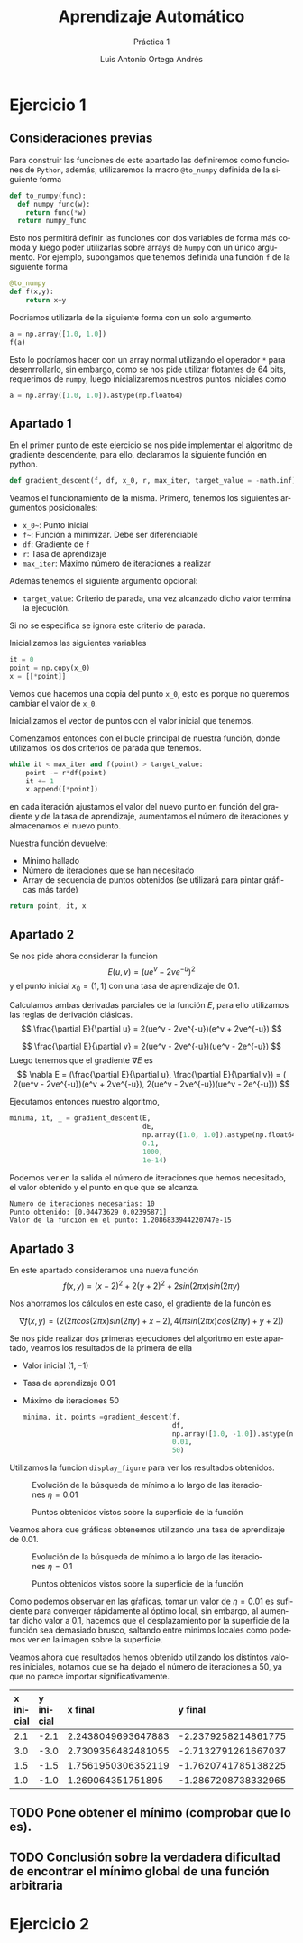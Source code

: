 #+options: toc:nil
#+BIND: org-latex-image-default-width 0.5\linewidth
#+TITLE: Aprendizaje Automático
#+SUBTITLE: Práctica 1
#+AUTHOR: Luis Antonio Ortega Andrés
#+LANGUAGE: es
#+LATEX_HEADER:\setlength{\parindent}{0in}
#+LATEX_HEADER: \usepackage[margin=0.8in]{geometry}
#+LATEX_HEADER: \usepackage[spanish]{babel}
#+LATEX_HEADER: \usepackage{mathtools}
#+latex_class_options: [11pt]
#+LaTeX_HEADER: \usepackage[left=1in,top=1in,right=1in,bottom=1.5in]{geometry}
#+LaTeX_HEADER: \usepackage{palatino}
#+LaTeX_HEADER: \usepackage{fancyhdr}
#+LaTeX_HEADER: \usepackage{sectsty}
#+LaTeX_HEADER: \usepackage{engord}
#+LaTeX_HEADER: \usepackage{cite}
#+LaTeX_HEADER: \usepackage{graphicx}
#+LaTeX_HEADER: \usepackage{setspace}
#+LaTeX_HEADER: \usepackage[compact]{titlesec}
#+LaTeX_HEADER: \usepackage[center]{caption}
#+LaTeX_HEADER: \usepackage{placeins}
#+LaTeX_HEADER: \usepackage{color}

#+LaTeX_HEADER: \usepackage{amsmath}
#+LaTeX_HEADER: \usepackage{minted}
#+LaTeX_HEADER: \usepackage{pdfpages}


* Ejercicio 1
** Consideraciones previas

Para construir las funciones de este apartado las definiremos como funciones de
~Python~, además, utilizaremos la macro ~@to_numpy~ definida de la siguiente forma

#+BEGIN_SRC python
def to_numpy(func):
  def numpy_func(w):
    return func(*w)
  return numpy_func
#+END_SRC

Esto nos permitirá definir las funciones con dos variables de forma más comoda y
luego poder utilizarlas sobre arrays de ~Numpy~ con un único argumento. Por
ejemplo, supongamos que tenemos definida una función ~f~ de la siguiente forma

#+BEGIN_SRC python
@to_numpy
def f(x,y):
    return x+y
#+END_SRC

Podriamos utilizarla de la siguiente forma con un solo argumento.

#+BEGIN_SRC python
a = np.array([1.0, 1.0])
f(a)
#+END_SRC

Esto lo podríamos hacer con un array normal utilizando el operador ~*~ para
desenrrollarlo, sin embargo, como se nos pide utilizar flotantes de 64 bits,
requerimos de ~numpy~, luego inicializaremos nuestros puntos iniciales como

#+BEGIN_SRC python
a = np.array([1.0, 1.0]).astype(np.float64)
#+END_SRC

** Apartado 1

En el primer punto de este ejercicio se nos pide implementar el algoritmo de
gradiente descendente, para ello, declaramos la siguiente función en python.

#+BEGIN_SRC python
def gradient_descent(f, df, x_0, r, max_iter, target_value = -math.inf):
#+END_SRC

Veamos el funcionamiento de la misma. Primero, tenemos los siguientes argumentos
posicionales:
- ~x_0~~: Punto inicial
- ~f~~: Función a minimizar. Debe ser diferenciable
- ~df~: Gradiente de ~f~
- ~r~: Tasa de aprendizaje
- ~max_iter~: Máximo número de iteraciones a realizar
Además tenemos el siguiente argumento opcional:
- ~target_value~: Criterio de parada, una vez alcanzado dicho valor termina la ejecución.
Si no se especifica se ignora este criterio de parada.

Inicializamos las siguientes variables
#+BEGIN_SRC python
it = 0
point = np.copy(x_0)
x = [[*point]]
#+END_SRC
Vemos que hacemos una copia del punto ~x_0~, esto es porque no queremos cambiar
el valor de ~x_0~.

Inicializamos el vector de puntos con el valor inicial que tenemos.

Comenzamos entonces con el bucle principal de nuestra función, donde utilizamos
los dos criterios de parada que tenemos.
#+BEGIN_SRC python
while it < max_iter and f(point) > target_value:
    point -= r*df(point)
    it += 1
    x.append([*point])
#+END_SRC

en cada iteración ajustamos el valor del nuevo punto en función del gradiente y
de la tasa de aprendizaje, aumentamos el número de iteraciones y almacenamos el
nuevo punto.

Nuestra función devuelve:
- Mínimo hallado
- Número de iteraciones que se han necesitado
- Array de secuencia de puntos obtenidos (se utilizará para pintar gráficas más tarde)
#+BEGIN_SRC python
return point, it, x
#+END_SRC

** Apartado 2

Se nos pide ahora considerar la función
$$
E(u,v) = (ue^v - 2ve^{-u})^2
$$
y el punto inicial $x_0 = (1,1)$ con una tasa de aprendizaje de $0.1$.

Calculamos ambas derivadas parciales de la función $E$, para ello utilizamos las
reglas de derivación clásicas.
$$
\frac{\partial E}{\partial u} = 2(ue^v - 2ve^{-u})(e^v + 2ve^{-u})
$$

$$
\frac{\partial E}{\partial v} = 2(ue^v - 2ve^{-u})(ue^v - 2e^{-u})
$$
Luego tenemos que el gradiente $\nabla E$ es
$$
\nabla E = (\frac{\partial E}{\partial u}, \frac{\partial E}{\partial v}) = (
2(ue^v - 2ve^{-u})(e^v + 2ve^{-u}),  2(ue^v - 2ve^{-u})(ue^v - 2e^{-u}))
$$

Ejecutamos entonces nuestro algoritmo,


#+BEGIN_SRC python
minima, it, _ = gradient_descent(E,
                                 dE,
                                 np.array([1.0, 1.0]).astype(np.float64),
                                 0.1,
                                 1000,
                                 1e-14)
#+END_SRC

Podemos ver en la salida el número de
iteraciones que hemos necesitado, el valor obtenido y el punto en que que se alcanza.
#+BEGIN_SRC bash
	Numero de iteraciones necesarias: 10
	Punto obtenido: [0.04473629 0.02395871]
	Valor de la función en el punto: 1.2086833944220747e-15
#+END_SRC

** Apartado 3

En este apartado consideramos una nueva función
$$
f(x,y) = (x-2)^2 + 2(y+2)^2 +2sin(2\pi x)sin(2\pi y)
$$

Nos ahorramos los cálculos en este caso, el gradiente de la funcón es

$$
\nabla f (x,y) =  (2(2\pi cos(2\pi x) sin(2\pi y) + x - 2), 4(\pi sin(2 \pi
x)cos(2\pi y)+y+2))
$$

Se nos pide realizar dos primeras ejecuciones del algoritmo en este apartado,
veamos los resultados de la primera de ella
+ Valor inicial $(1, -1)$
+ Tasa de aprendizaje $0.01$
+ Máximo de iteraciones $50$

  #+BEGIN_SRC python
minima, it, points =gradient_descent(f,
                                     df,
                                     np.array([1.0, -1.0]).astype(np.float64),
                                     0.01,
                                     50)
  #+END_SRC

Utilizamos la funcion ~display_figure~ para ver los resultados obtenidos.

#+CAPTION: Evolución de la búsqueda de mínimo a lo largo de las iteraciones $\eta = 0.01$
#+ATTR_LaTeX: :placement [H]
[[./images/it1.png]]

#+CAPTION: Puntos obtenidos vistos sobre la superficie de la función
#+ATTR_LaTeX: :placement [H]
[[./images/surf1.png]]


Veamos ahora que gráficas obtenemos utilizando una tasa de aprendizaje de
$0.01$.

#+CAPTION: Evolución de la búsqueda de mínimo a lo largo de las iteraciones $\eta = 0.1$
#+ATTR_LaTeX: :placement [H]
[[./images/it2.png]]

#+CAPTION: Puntos obtenidos vistos sobre la superficie de la función
#+ATTR_LaTeX: :placement [H]
[[./images/surf2.png]]

Como podemos observar en las gŕaficas, tomar un valor de $\eta = 0.01$ es
suficiente para converger rápidamente al óptimo local, sin embargo, al aumentar
dicho valor a $0.1$, hacemos que el desplazamiento por la superficie de la
función sea demasiado brusco, saltando entre minimos locales como podemos ver en
la imagen sobre la superficie.

Veamos ahora que resultados hemos obtenido utilizando los distintos valores
iniciales, notamos que se ha dejado el número de iteraciones a $50$, ya que no
parece importar significativamente.



| *x inicial* | *y inicial* | *x final*          | *y final*           | *valor mínimo*       |
|-------------+-------------+--------------------+---------------------+----------------------+
| <l>         | <l>         | <l>                | <l>                 | <l>                  |
| 2.1         | -2.1        | 2.2438049693647883 | -2.2379258214861775 | -1.820078541547156   |
| 3.0         | -3.0        | 2.7309356482481055 | -2.7132791261667037 | -0.38124949743809955 |
| 1.5         | -1.5        | 1.7561950306352119 | -1.7620741785138225 | -1.8200785415471565  |
| 1.0         | -1.0        | 1.269064351751895  | -1.2867208738332965 | -0.3812494974381     |

** TODO Pone obtener el mínimo (comprobar que lo es).


** TODO Conclusión sobre la verdadera dificultad de encontrar el mínimo global de una función arbitraria

* Ejercicio 2
